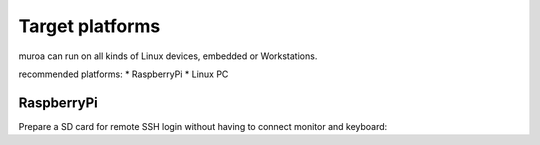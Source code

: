 Target platforms
================

muroa can run on all kinds of Linux devices, embedded or Workstations.

recommended platforms:
* RaspberryPi
* Linux PC

RaspberryPi
-----------

Prepare a SD card for remote SSH login without having to connect monitor and keyboard:



